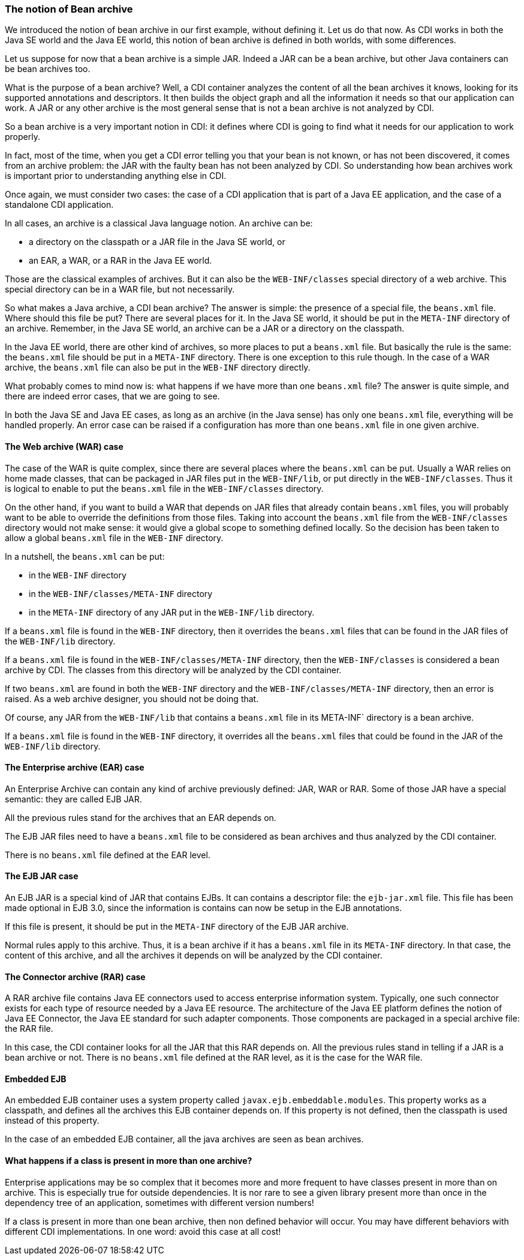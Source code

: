
=== The notion of Bean archive

We introduced the notion of bean archive in our first example, without defining it. Let us do that now. As CDI works in both the Java SE world and the Java EE world, this notion of bean archive is defined in both worlds, with some differences.

Let us suppose for now that a bean archive is a simple JAR. Indeed a JAR can be a bean archive, but other Java containers can be bean archives too.

What is the purpose of a bean archive? Well, a CDI container analyzes the content of all the bean archives it knows, looking for its supported annotations and descriptors. It then builds the object graph and all the information it needs so that our application can work. A JAR or any other archive is the most general sense that is not a bean archive is not analyzed by CDI.

So a bean archive is a very important notion in CDI: it defines where CDI is going to find what it needs for our application to work properly.

In fact, most of the time, when you get a CDI error telling you that your bean is not known, or has not been discovered, it comes from an archive problem: the JAR with the faulty bean has not been analyzed by CDI. So understanding how bean archives work is important prior to understanding anything else in CDI.

Once again, we must consider two cases: the case of a CDI application that is part of a Java EE application, and the case of a standalone CDI application.

In all cases, an archive is a classical Java language notion. An archive can be:

* a directory on the classpath or a JAR file in the Java SE world, or
* an EAR, a WAR, or a RAR in the Java EE world.

Those are the classical examples of archives. But it can also be the `WEB-INF/classes` special directory of a web archive. This special directory can be in a WAR file, but not necessarily.

So what makes a Java archive, a CDI bean archive? The answer is simple: the presence of a special file, the `beans.xml` file. Where should this file be put? There are several places for it. In the Java SE world, it should be put in the `META-INF` directory of an archive. Remember, in the Java SE world, an archive can be a JAR or a directory on the classpath.

In the Java EE world, there are other kind of archives, so more places to put a `beans.xml` file. But basically the rule is the same: the `beans.xml` file should be put in a `META-INF` directory. There is one exception to this rule though. In the case of a WAR archive, the `beans.xml` file can also be put in the `WEB-INF` directory directly.

What probably comes to mind now is: what happens if we have more than one `beans.xml` file? The answer is quite simple, and there are indeed error cases, that we are going to see.

In both the Java SE and Java EE cases, as long as an archive (in the Java sense) has only one `beans.xml` file, everything will be handled properly. An error case can be raised if a configuration has more than one `beans.xml` file in one given archive.

==== The Web archive (WAR) case

The case of the WAR is quite complex, since there are several places where the `beans.xml` can be put. Usually a WAR relies on home made classes, that can be packaged in JAR files put in the `WEB-INF/lib`, or put directly in the `WEB-INF/classes`. Thus it is logical to enable to put the `beans.xml` file in the `WEB-INF/classes` directory.

On the other hand, if you want to build a WAR that depends on JAR files that already contain `beans.xml` files, you will probably want to be able to override the definitions from those files. Taking into account the  `beans.xml` file from the `WEB-INF/classes` directory would not make sense: it would give a global scope to something defined locally. So the decision has been taken to allow a global `beans.xml` file in the `WEB-INF` directory.

In a nutshell, the `beans.xml` can be put:

* in the `WEB-INF` directory
* in the `WEB-INF/classes/META-INF` directory
* in the `META-INF` directory of any JAR put in the `WEB-INF/lib` directory.

If a `beans.xml` file is found in the `WEB-INF` directory, then it overrides the `beans.xml` files that can be found in the JAR files of the `WEB-INF/lib` directory.

If a `beans.xml` file is found in the `WEB-INF/classes/META-INF` directory, then the `WEB-INF/classes` is considered a bean archive by CDI. The classes from this directory will be analyzed by the CDI container.

If two `beans.xml` are found in both the `WEB-INF` directory and the `WEB-INF/classes/META-INF` directory, then an error is raised. As a web archive designer, you should not be doing that.

Of course, any JAR from the `WEB-INF/lib` that contains a `beans.xml` file in its META-INF` directory is a bean archive.

If a `beans.xml` file is found in the `WEB-INF` directory, it overrides all the `beans.xml` files that could be found in the JAR of the `WEB-INF/lib` directory.

==== The Enterprise archive (EAR) case

An Enterprise Archive can contain any kind of archive previously defined: JAR, WAR or RAR. Some of those JAR have a special semantic: they are called EJB JAR.

All the previous rules stand for the archives that an EAR depends on.

The EJB JAR files need to have a `beans.xml` file to be considered as bean archives and thus analyzed by the CDI container.

There is no `beans.xml` file defined at the EAR level.

==== The EJB JAR case

An EJB JAR is a special kind of JAR that contains EJBs. It can contains a descriptor file: the `ejb-jar.xml` file. This file has been made optional in EJB 3.0, since the information is contains can now be setup in the EJB annotations.

If this file is present, it should be put in the `META-INF` directory of the EJB JAR archive.

Normal rules apply to this archive. Thus, it is a bean archive if it has a `beans.xml` file in its `META-INF` directory. In that case, the content of this archive, and all the archives it depends on will be analyzed by the CDI container.

==== The Connector archive (RAR) case

A RAR archive file contains Java EE connectors used to access enterprise information system. Typically, one such connector exists for each type of resource needed by a Java EE resource. The architecture of the Java EE platform defines the notion of Java EE Connector, the Java EE standard for such adapter components. Those components are packaged in a special archive file: the RAR file.

In this case, the CDI container looks for all the JAR that this RAR depends on. All the previous rules stand in telling if a JAR is a bean archive or not. There is no `beans.xml` file defined at the RAR level, as it is the case for the WAR file.

==== Embedded EJB

An embedded EJB container uses a system property called `javax.ejb.embeddable.modules`. This property works as a classpath, and defines all the archives this EJB container depends on. If this property is not defined, then the classpath is used instead of this property.

In the case of an embedded EJB container, all the java archives are seen as bean archives.


==== What happens if a class is present in more than one archive?

Enterprise applications may be so complex that it becomes more and more frequent to have classes present in more than  on archive. This is especially true for outside dependencies. It is nor rare to see a given library present more than once in the dependency tree of an application, sometimes with different version numbers!

If a class is present in more than one bean archive, then non defined behavior will occur. You may have different behaviors with different CDI implementations. In one word: avoid this case at all cost!

